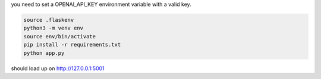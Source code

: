 you need to set a OPENAI_API_KEY environment variable with a valid key.

.. code-block:: bash

  source .flaskenv
  python3 -m venv env
  source env/bin/activate
  pip install -r requirements.txt 
  python app.py

should load up on http://127.0.0.1:5001
